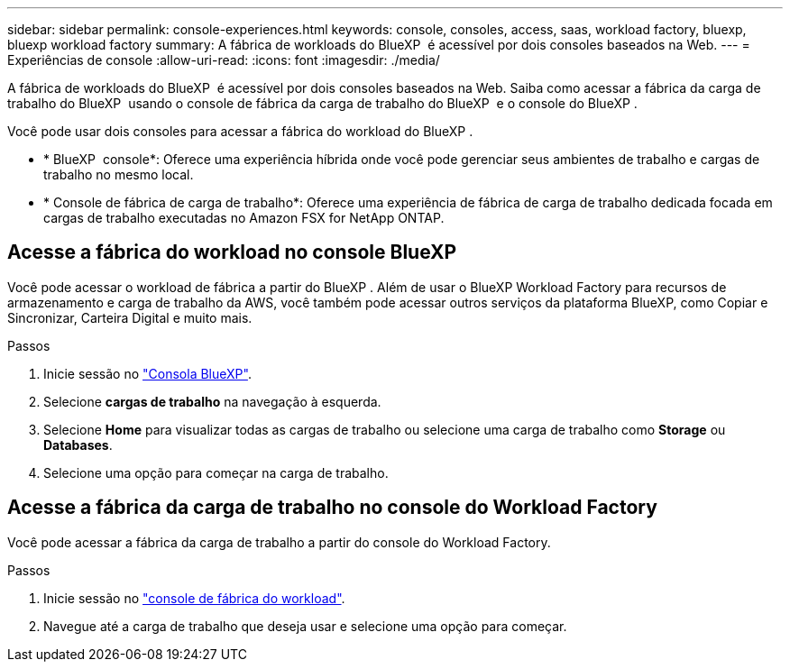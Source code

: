 ---
sidebar: sidebar 
permalink: console-experiences.html 
keywords: console, consoles, access, saas, workload factory, bluexp, bluexp workload factory 
summary: A fábrica de workloads do BlueXP  é acessível por dois consoles baseados na Web. 
---
= Experiências de console
:allow-uri-read: 
:icons: font
:imagesdir: ./media/


[role="lead"]
A fábrica de workloads do BlueXP  é acessível por dois consoles baseados na Web. Saiba como acessar a fábrica da carga de trabalho do BlueXP  usando o console de fábrica da carga de trabalho do BlueXP  e o console do BlueXP .

Você pode usar dois consoles para acessar a fábrica do workload do BlueXP .

* * BlueXP  console*: Oferece uma experiência híbrida onde você pode gerenciar seus ambientes de trabalho e cargas de trabalho no mesmo local.
* * Console de fábrica de carga de trabalho*: Oferece uma experiência de fábrica de carga de trabalho dedicada focada em cargas de trabalho executadas no Amazon FSX for NetApp ONTAP.




== Acesse a fábrica do workload no console BlueXP 

Você pode acessar o workload de fábrica a partir do BlueXP . Além de usar o BlueXP Workload Factory para recursos de armazenamento e carga de trabalho da AWS, você também pode acessar outros serviços da plataforma BlueXP, como Copiar e Sincronizar, Carteira Digital e muito mais.

.Passos
. Inicie sessão no link:https://console.bluexp.netapp.com["Consola BlueXP"^].
. Selecione *cargas de trabalho* na navegação à esquerda.
. Selecione *Home* para visualizar todas as cargas de trabalho ou selecione uma carga de trabalho como *Storage* ou *Databases*.
. Selecione uma opção para começar na carga de trabalho.




== Acesse a fábrica da carga de trabalho no console do Workload Factory

Você pode acessar a fábrica da carga de trabalho a partir do console do Workload Factory.

.Passos
. Inicie sessão no link:https://console.workloads.netapp.com["console de fábrica do workload"^].
. Navegue até a carga de trabalho que deseja usar e selecione uma opção para começar.

